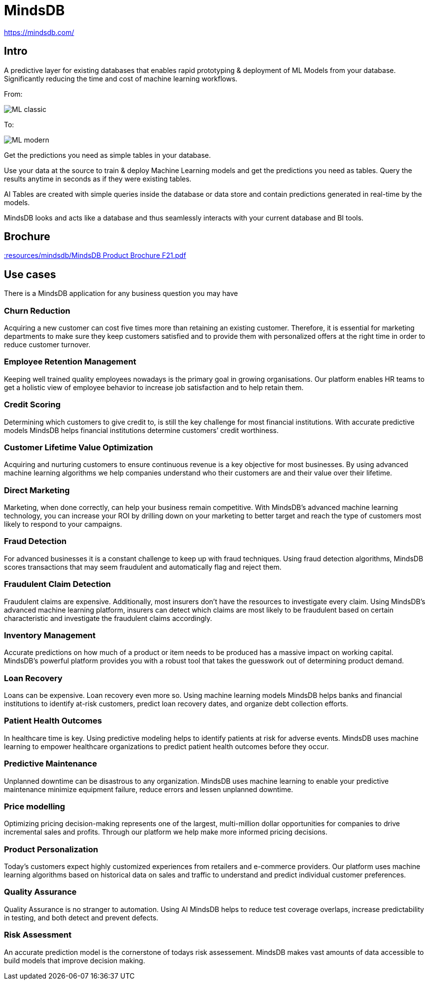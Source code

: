 # MindsDB


https://mindsdb.com/[]


## Intro 

A predictive layer for existing databases that enables rapid prototyping & deployment of ML Models from your database. Significantly reducing the time and cost of machine learning workflows.

From:

image::img/mindsdb/ML_classic.png[]

To:

image::img/mindsdb/ML_modern.png[]


Get the predictions you need as simple tables in your database.

Use your data at the source to train & deploy Machine Learning models and get the predictions you need as tables. Query the results anytime in seconds as if they were existing tables.

AI Tables are created with simple queries inside the database or data store and contain predictions generated in real-time by the models.

MindsDB looks and acts like a database and thus seamlessly interacts with your current database and BI tools.


## Brochure

xref::resources/mindsdb/MindsDB Product Brochure F21.pdf[]



## Use cases

There is a MindsDB application for any business question you may have

### Churn Reduction
Acquiring a new customer can cost five times more than retaining an existing customer. Therefore, it is essential for marketing departments to make sure they keep customers satisfied and to provide them with personalized offers at the right time in order to reduce customer turnover.​

### Employee Retention Management
Keeping well trained quality employees nowadays is the primary goal in growing organisations. Our platform enables HR teams to get a holistic view of employee behavior to increase job satisfaction and to help retain them.

### Credit Scoring
Determining which customers to give credit to, is still the key challenge for most financial institutions. With accurate predictive models MindsDB helps financial institutions determine customers’ credit worthiness.

### Customer Lifetime Value Optimization
Acquiring and nurturing customers to ensure continuous revenue is a key objective for most businesses. By using advanced machine learning algorithms we help companies understand who their customers are and their value over their lifetime.

### Direct Marketing
Marketing, when done correctly, can help your business remain competitive. With MindsDB’s advanced machine learning technology, you can increase your ROI by drilling down on your marketing to better target and reach the type of customers most likely to respond to your campaigns.

### Fraud Detection
For advanced businesses it is a constant challenge to keep up with fraud techniques. Using fraud detection algorithms, MindsDB scores transactions that may seem fraudulent and automatically flag and reject them.

### Fraudulent Claim Detection
Fraudulent claims are expensive. Additionally, most insurers don’t have the resources to investigate every claim. Using MindsDB’s advanced machine learning platform, insurers can detect which claims are most likely to be fraudulent based on certain characteristic and investigate the fraudulent claims accordingly.

### Inventory Management
Accurate predictions on how much of a product or item needs to be produced has a massive impact on working capital. MindsDB’s powerful platform provides you with a robust tool that takes the guesswork out of determining product demand.

### Loan Recovery
Loans can be expensive. Loan recovery even more so. Using machine learning models MindsDB helps banks and financial institutions to identify at-risk customers, predict loan recovery dates, and organize debt collection efforts.

### Patient Health Outcomes
In healthcare time is key. Using predictive modeling helps to identify patients at risk for adverse events. MindsDB uses machine learning to empower healthcare organizations to predict patient health outcomes before they occur.

### Predictive Maintenance
Unplanned downtime can be disastrous to any organization. MindsDB uses machine learning to enable your predictive maintenance minimize equipment failure, reduce errors and lessen unplanned downtime.

### Price modelling
Optimizing pricing decision-making represents one of the largest, multi-million dollar opportunities for companies to drive incremental sales and profits. Through our platform we help make more informed pricing decisions.

### Product Personalization
Today’s customers expect highly customized experiences from retailers and e-commerce providers. Our platform uses machine learning algorithms based on historical data on sales and traffic to understand and predict individual customer preferences.

### Quality Assurance
Quality Assurance is no stranger to automation. Using AI MindsDB helps to reduce test coverage overlaps, increase predictability in testing, and both detect and prevent defects.

### Risk Assessment
An accurate prediction model is the cornerstone of todays risk assessement. MindsDB makes vast amounts of data accessible to build models that improve decision making.